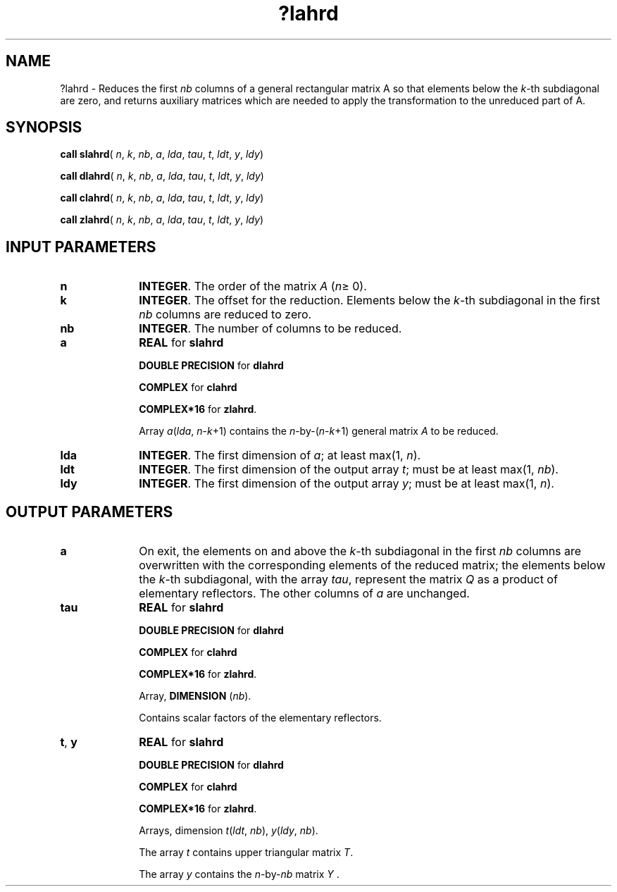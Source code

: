 .\" Copyright (c) 2002 \- 2008 Intel Corporation
.\" All rights reserved.
.\"
.TH ?lahrd 3 "Intel Corporation" "Copyright(C) 2002 \- 2008" "Intel(R) Math Kernel Library"
.SH NAME
?lahrd \- Reduces the first \fInb\fR columns of a general rectangular matrix A so that elements below the \fIk\fR-th subdiagonal are zero, and returns auxiliary matrices which are needed to apply the transformation to the unreduced part of A.
.SH SYNOPSIS
.PP
\fBcall slahrd\fR( \fIn\fR, \fIk\fR, \fInb\fR, \fIa\fR, \fIlda\fR, \fItau\fR, \fIt\fR, \fIldt\fR, \fIy\fR, \fIldy\fR)
.PP
\fBcall dlahrd\fR( \fIn\fR, \fIk\fR, \fInb\fR, \fIa\fR, \fIlda\fR, \fItau\fR, \fIt\fR, \fIldt\fR, \fIy\fR, \fIldy\fR)
.PP
\fBcall clahrd\fR( \fIn\fR, \fIk\fR, \fInb\fR, \fIa\fR, \fIlda\fR, \fItau\fR, \fIt\fR, \fIldt\fR, \fIy\fR, \fIldy\fR)
.PP
\fBcall zlahrd\fR( \fIn\fR, \fIk\fR, \fInb\fR, \fIa\fR, \fIlda\fR, \fItau\fR, \fIt\fR, \fIldt\fR, \fIy\fR, \fIldy\fR)
.SH INPUT PARAMETERS

.TP 10
\fBn\fR
.NL
\fBINTEGER\fR. The order of the matrix \fIA\fR (\fIn\fR\(>= 0). 
.TP 10
\fBk\fR
.NL
\fBINTEGER\fR. The offset for the reduction. Elements below the \fIk\fR-th subdiagonal in the first \fInb\fR columns are reduced to zero. 
.TP 10
\fBnb\fR
.NL
\fBINTEGER\fR. The number of columns to be reduced. 
.TP 10
\fBa\fR
.NL
\fBREAL\fR for \fBslahrd\fR
.IP
\fBDOUBLE PRECISION\fR for \fBdlahrd\fR
.IP
\fBCOMPLEX\fR for \fBclahrd\fR
.IP
\fBCOMPLEX*16\fR for \fBzlahrd\fR.
.IP
Array \fIa\fR(\fIlda\fR, \fIn\fR-\fIk\fR+1) contains the \fIn\fR-by-(\fIn\fR-\fIk\fR+1) general matrix \fIA\fR to be reduced.
.TP 10
\fBlda\fR
.NL
\fBINTEGER\fR. The first dimension of \fIa\fR; at least max(1, \fIn\fR).
.TP 10
\fBldt\fR
.NL
\fBINTEGER\fR. The first dimension of the output array \fIt\fR; must be at least max(1, \fInb\fR).
.TP 10
\fBldy\fR
.NL
\fBINTEGER\fR. The first dimension of the output array \fIy\fR; must be at least max(1, \fIn\fR).
.SH OUTPUT PARAMETERS

.TP 10
\fBa\fR
.NL
On exit, the elements on and above the \fIk\fR-th subdiagonal in the first \fInb\fR columns are overwritten with the corresponding elements of the reduced matrix; the elements below the \fIk\fR-th subdiagonal, with the array \fItau\fR, represent the matrix \fIQ\fR as a product of elementary reflectors. The other columns of \fIa\fR are unchanged. 
.TP 10
\fBtau\fR
.NL
\fBREAL\fR for \fBslahrd\fR
.IP
\fBDOUBLE PRECISION\fR for \fBdlahrd\fR
.IP
\fBCOMPLEX\fR for \fBclahrd\fR
.IP
\fBCOMPLEX*16\fR for \fBzlahrd\fR.
.IP
Array, \fBDIMENSION\fR (\fInb\fR). 
.IP
Contains scalar factors of the elementary reflectors.
.TP 10
\fBt\fR, \fBy\fR
.NL
\fBREAL\fR for \fBslahrd\fR
.IP
\fBDOUBLE PRECISION\fR for \fBdlahrd\fR
.IP
\fBCOMPLEX\fR for \fBclahrd\fR
.IP
\fBCOMPLEX*16\fR for \fBzlahrd\fR.
.IP
Arrays, dimension \fIt\fR(\fIldt\fR, \fInb\fR), \fIy\fR(\fIldy\fR, \fInb\fR). 
.IP
The array \fIt\fR contains upper triangular matrix \fIT\fR. 
.IP
The array \fIy\fR contains the \fIn\fR-by-\fInb\fR matrix \fIY\fR . 
